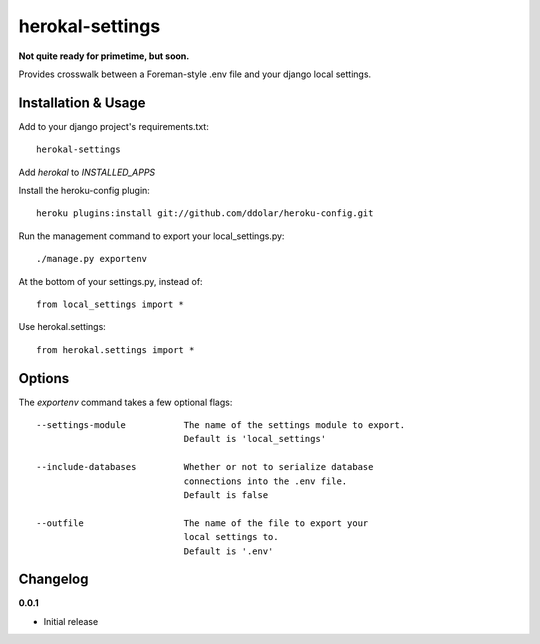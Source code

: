 ================
herokal-settings
================

**Not quite ready for primetime, but soon.**

Provides crosswalk between a Foreman-style .env file and your
django local settings.


Installation & Usage
--------------------

Add to your django project's requirements.txt::

    herokal-settings

Add `herokal` to `INSTALLED_APPS`

Install the heroku-config plugin::

    heroku plugins:install git://github.com/ddolar/heroku-config.git

Run the management command to export your local_settings.py::

    ./manage.py exportenv

At the bottom of your settings.py, instead of::

    from local_settings import *

Use herokal.settings::

    from herokal.settings import *

Options
-------

The `exportenv` command takes a few optional flags::

    --settings-module           The name of the settings module to export.
                                Default is 'local_settings'

    --include-databases         Whether or not to serialize database
                                connections into the .env file.
                                Default is false

    --outfile                   The name of the file to export your
                                local settings to.
                                Default is '.env'


Changelog
---------

**0.0.1**

* Initial release
